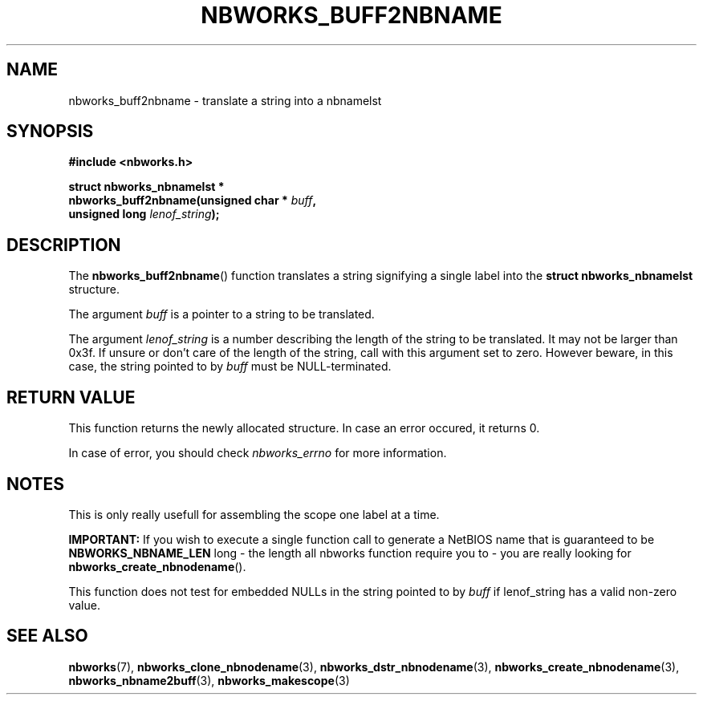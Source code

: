 .TH NBWORKS_BUFF2NBNAME 3  2013-05-01 "" "Nbworks Manual"
.SH NAME
nbworks_buff2nbname \- translate a string into a nbnamelst
.SH SYNOPSIS
.nf
.B #include <nbworks.h>
.sp
.BI "struct nbworks_nbnamelst *"
.br
.BI "  nbworks_buff2nbname(unsigned char * " buff ","
.br
.BI "                      unsigned long " lenof_string ");"
.fi
.SH DESCRIPTION
The \fBnbworks_buff2nbname\fP() function translates a string
signifying a single label into the \fBstruct nbworks_nbnamelst\fP
structure.
.PP
The argument \fIbuff\fP is a pointer to a string to be translated.
.PP
The argument \fIlenof_string\fP is a number describing the length of
the string to be translated. It may not be larger than 0x3f. If unsure
or don't care of the length of the string, call with this argument set
to zero. However beware, in this case, the string pointed to by
\fIbuff\fP must be NULL-terminated.
.SH "RETURN VALUE"
This function returns the newly allocated structure. In case an error
occured, it returns 0.
.PP
In case of error, you should check \fInbworks_errno\fP for more
information.
.SH NOTES
This is only really usefull for assembling the scope one label at a
time.
.PP
\fBIMPORTANT:\fP If you wish to execute a single function call to
generate a NetBIOS name that is guaranteed to be
\fBNBWORKS_NBNAME_LEN\fP long - the length all nbworks function require you
to - you are really looking for \fBnbworks_create_nbnodename\fP().
.PP
This function does not test for embedded NULLs in the string pointed
to by \fIbuff\fP if lenof_string has a valid non-zero value.
.SH "SEE ALSO"
.BR nbworks (7),
.BR nbworks_clone_nbnodename (3),
.BR nbworks_dstr_nbnodename (3),
.BR nbworks_create_nbnodename (3),
.BR nbworks_nbname2buff (3),
.BR nbworks_makescope (3)
